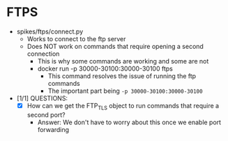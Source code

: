 * FTPS
  - spikes/ftps/connect.py
    - Works to connect to the ftp server
    - Does NOT work on commands that require opening a second connection
      - This is why some commands are working and some are not
      - docker run -p 30000-30100:30000-30100 ftps
        - This command resolves the issue of running the ftp commands
        - The important part being ~-p 30000-30100:30000-30100~
  - [1/1] QUESTIONS:
    - [X] How can we get the FTP_TLS object to run commands that require a second port?
      - Answer: We don't have to worry about this once we enable port forwarding
